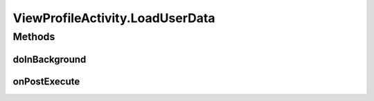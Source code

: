 .. java:import:: android.os AsyncTask

.. java:import:: android.os Bundle

.. java:import:: android.support.design.widget TabLayout

.. java:import:: android.support.v4.app Fragment

.. java:import:: android.support.v4.app FragmentManager

.. java:import:: android.support.v4.app FragmentStatePagerAdapter

.. java:import:: android.support.v4.view PagerAdapter

.. java:import:: android.support.v4.view ViewPager

.. java:import:: android.support.v7.app AppCompatActivity

.. java:import:: android.support.v7.widget Toolbar

.. java:import:: android.widget ImageView

.. java:import:: android.widget TextView

.. java:import:: com.squareup.picasso Picasso

.. java:import:: org.codethechange.culturemesh.models User

ViewProfileActivity.LoadUserData
================================

.. java:package:: org.codethechange.culturemesh
   :noindex:

.. java:type::  class LoadUserData extends AsyncTask<Long, Void, NetworkResponse<User>>
   :outertype: ViewProfileActivity

Methods
-------
doInBackground
^^^^^^^^^^^^^^

.. java:method:: @Override protected NetworkResponse<User> doInBackground(Long... longs)
   :outertype: ViewProfileActivity.LoadUserData

onPostExecute
^^^^^^^^^^^^^

.. java:method:: @Override protected void onPostExecute(NetworkResponse<User> res)
   :outertype: ViewProfileActivity.LoadUserData

